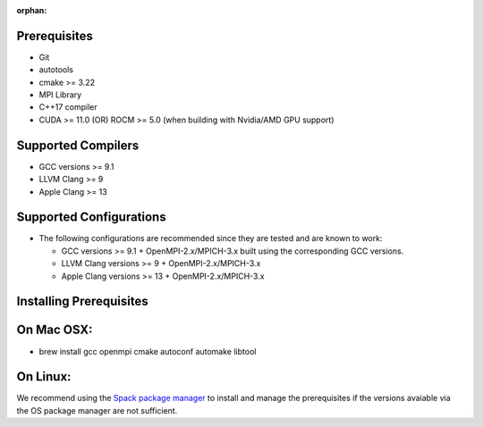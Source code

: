 :orphan:

Prerequisites
=============

-  Git
-  autotools
-  cmake >= 3.22
-  MPI Library
-  C++17 compiler
-  CUDA >= 11.0 (OR) ROCM >= 5.0 (when building with Nvidia/AMD GPU
   support)

Supported Compilers
===================

-  GCC versions >= 9.1
-  LLVM Clang >= 9
-  Apple Clang >= 13

Supported Configurations
========================

-  The following configurations are recommended since they are tested
   and are known to work:

   -  GCC versions >= 9.1 + OpenMPI-2.x/MPICH-3.x built using the
      corresponding GCC versions.
   -  LLVM Clang versions >= 9 + OpenMPI-2.x/MPICH-3.x
   -  Apple Clang versions >= 13 + OpenMPI-2.x/MPICH-3.x

Installing Prerequisites
========================

On Mac OSX:
===========

-  brew install gcc openmpi cmake autoconf automake libtool

On Linux:
=========

We recommend using the `Spack package manager <https://spack.io>`__ to
install and manage the prerequisites if the versions avaiable via the OS
package manager are not sufficient.
